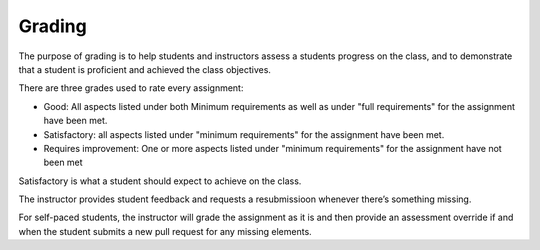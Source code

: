 Grading
=======

The purpose of grading is to help students and instructors assess a students
progress on the class, and to demonstrate that a student is proficient and
achieved the class objectives.

There are three grades used to rate every assignment:

- Good: All aspects listed under both Minimum requirements as well as under
  "full requirements" for the assignment have been met.
- Satisfactory: all aspects listed under "minimum requirements" for the
  assignment have been met.
- Requires improvement: One or more aspects listed under "minimum
  requirements" for the assignment have not been met

Satisfactory is what a student should expect to achieve on the class.

The instructor provides student feedback and requests a resubmissioon
whenever there’s something missing.

For self-paced students, the instructor will grade the assignment as it is
and then provide an assessment override if and when the student submits a
new pull request for any missing elements.
